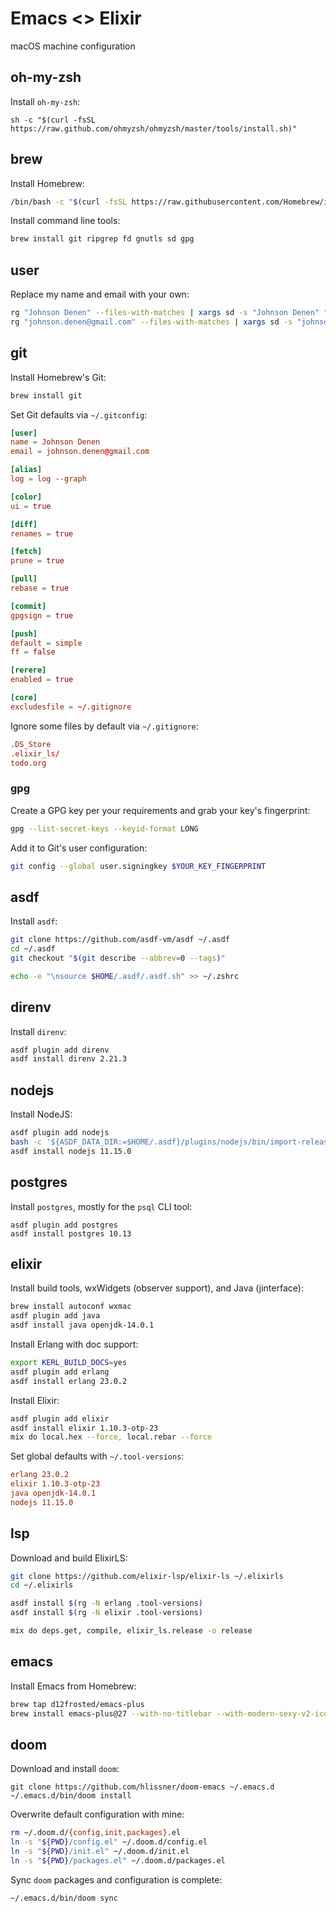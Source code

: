 * Emacs <> Elixir

macOS machine configuration

** oh-my-zsh
Install =oh-my-zsh=:

#+BEGIN_SRC :export none :eval query
sh -c "$(curl -fsSL https://raw.github.com/ohmyzsh/ohmyzsh/master/tools/install.sh)"
#+END_SRC
** brew
Install Homebrew:

#+BEGIN_SRC sh :export none :eval query
/bin/bash -c "$(curl -fsSL https://raw.githubusercontent.com/Homebrew/install/master/install.sh)"
#+END_SRC

Install command line tools:

#+BEGIN_SRC sh :export none :eval query
brew install git ripgrep fd gnutls sd gpg
#+END_SRC
** user
Replace my name and email with your own:

#+BEGIN_SRC sh :export none :eval query
rg "Johnson Denen" --files-with-matches | xargs sd -s "Johnson Denen" "Your name"
rg "johnson.denen@gmail.com" --files-with-matches | xargs sd -s "johnson.denen@gmail.com" "Your email"
#+END_SRC
** git
Install Homebrew's Git:

#+BEGIN_SRC sh :export none :eval query
brew install git
#+END_SRC

Set Git defaults via =~/.gitconfig=:

#+BEGIN_SRC conf :tangle ~/.gitconfig
[user]
name = Johnson Denen
email = johnson.denen@gmail.com

[alias]
log = log --graph

[color]
ui = true

[diff]
renames = true

[fetch]
prune = true

[pull]
rebase = true

[commit]
gpgsign = true

[push]
default = simple
ff = false

[rerere]
enabled = true

[core]
excludesfile = ~/.gitignore
#+END_SRC

Ignore some files by default via =~/.gitignore=:

#+BEGIN_SRC conf :tangle ~/.gitignore
.DS_Store
.elixir_ls/
todo.org
#+END_SRC
*** gpg
Create a GPG key per your requirements and grab your key's fingerprint:

#+BEGIN_SRC sh :export none :eval no
gpg --list-secret-keys --keyid-format LONG
#+END_SRC

Add it to Git's user configuration:

#+BEGIN_SRC sh :export none :eval no
git config --global user.signingkey $YOUR_KEY_FINGERPRINT
#+END_SRC
** asdf
Install =asdf=:

#+BEGIN_SRC sh :export none :eval query
git clone https://github.com/asdf-vm/asdf ~/.asdf
cd ~/.asdf
git checkout "$(git describe --abbrev=0 --tags)"

echo -e "\nsource $HOME/.asdf/.asdf.sh" >> ~/.zshrc
#+END_SRC
** direnv
Install =direnv=:

#+BEGIN_SRC sh :export none :eval query
asdf plugin add direnv
asdf install direnv 2.21.3
#+END_SRC
** nodejs
Install NodeJS:

#+BEGIN_SRC sh :export none :eval query
asdf plugin add nodejs
bash -c '${ASDF_DATA_DIR:=$HOME/.asdf}/plugins/nodejs/bin/import-release-team-keyring'
asdf install nodejs 11.15.0
#+END_SRC
** postgres
Install =postgres=, mostly for the =psql= CLI tool:

#+BEGIN_SRC :export none :eval query
asdf plugin add postgres
asdf install postgres 10.13
#+END_SRC
** elixir
Install build tools, wxWidgets (observer support), and Java (jinterface):

#+BEGIN_SRC sh :export none :eval query
brew install autoconf wxmac
asdf plugin add java
asdf install java openjdk-14.0.1
#+END_SRC

Install Erlang with doc support:

#+BEGIN_SRC sh :export none :eval query
export KERL_BUILD_DOCS=yes
asdf plugin add erlang
asdf install erlang 23.0.2
#+END_SRC

Install Elixir:

#+BEGIN_SRC sh :export none :eval query
asdf plugin add elixir
asdf install elixir 1.10.3-otp-23
mix do local.hex --force, local.rebar --force
#+END_SRC

Set global defaults with =~/.tool-versions=:

#+BEGIN_SRC conf :tangle ~/.tool-versions
erlang 23.0.2
elixir 1.10.3-otp-23
java openjdk-14.0.1
nodejs 11.15.0
#+END_SRC
** lsp
Download and build ElixirLS:

#+BEGIN_SRC sh :export none :eval query
git clone https://github.com/elixir-lsp/elixir-ls ~/.elixirls
cd ~/.elixirls

asdf install $(rg -N erlang .tool-versions)
asdf install $(rg -N elixir .tool-versions)

mix do deps.get, compile, elixir_ls.release -o release
#+END_SRC
** emacs
Install Emacs from Homebrew:

#+BEGIN_SRC sh :export none :eval query
brew tap d12frosted/emacs-plus
brew install emacs-plus@27 --with-no-titlebar --with-modern-sexy-v2-icon
#+END_SRC
** doom
Download and install =doom=:

#+BEGIN_SRC :export none :eval query
git clone https://github.com/hlissner/doom-emacs ~/.emacs.d
~/.emacs.d/bin/doom install
#+END_SRC

Overwrite default configuration with mine:

#+BEGIN_SRC sh :export none :eval query
rm ~/.doom.d/{config,init,packages}.el
ln -s "${PWD}/config.el" ~/.doom.d/config.el
ln -s "${PWD}/init.el" ~/.doom.d/init.el
ln -s "${PWD}/packages.el" ~/.doom.d/packages.el
#+END_SRC

Sync =doom= packages and configuration is complete:

#+BEGIN_SRC sh :export none :eval query
~/.emacs.d/bin/doom sync
#+END_SRC
